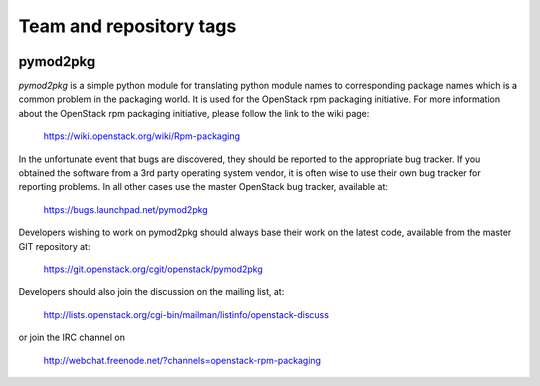 ========================
Team and repository tags
========================

.. image:: https://governance.openstack.org/tc/badges/pymod2pkg.svg
    :target: https://governance.openstack.org/tc/reference/tags/index.html

.. Change things from this point on

pymod2pkg
=========

`pymod2pkg` is a simple python module for translating python module names to
corresponding package names which is a common problem in the packaging world.
It is used for the OpenStack rpm packaging initiative.
For more information about the OpenStack rpm packaging initiative, please
follow the link to the wiki page:

   https://wiki.openstack.org/wiki/Rpm-packaging

In the unfortunate event that bugs are discovered, they should
be reported to the appropriate bug tracker. If you obtained
the software from a 3rd party operating system vendor, it is
often wise to use their own bug tracker for reporting problems.
In all other cases use the master OpenStack bug tracker,
available at:

   https://bugs.launchpad.net/pymod2pkg

Developers wishing to work on pymod2pkg should always base
their work on the latest code, available from the master GIT
repository at:

   https://git.openstack.org/cgit/openstack/pymod2pkg

Developers should also join the discussion on the mailing list,
at:

   http://lists.openstack.org/cgi-bin/mailman/listinfo/openstack-discuss

or join the IRC channel on

   http://webchat.freenode.net/?channels=openstack-rpm-packaging

